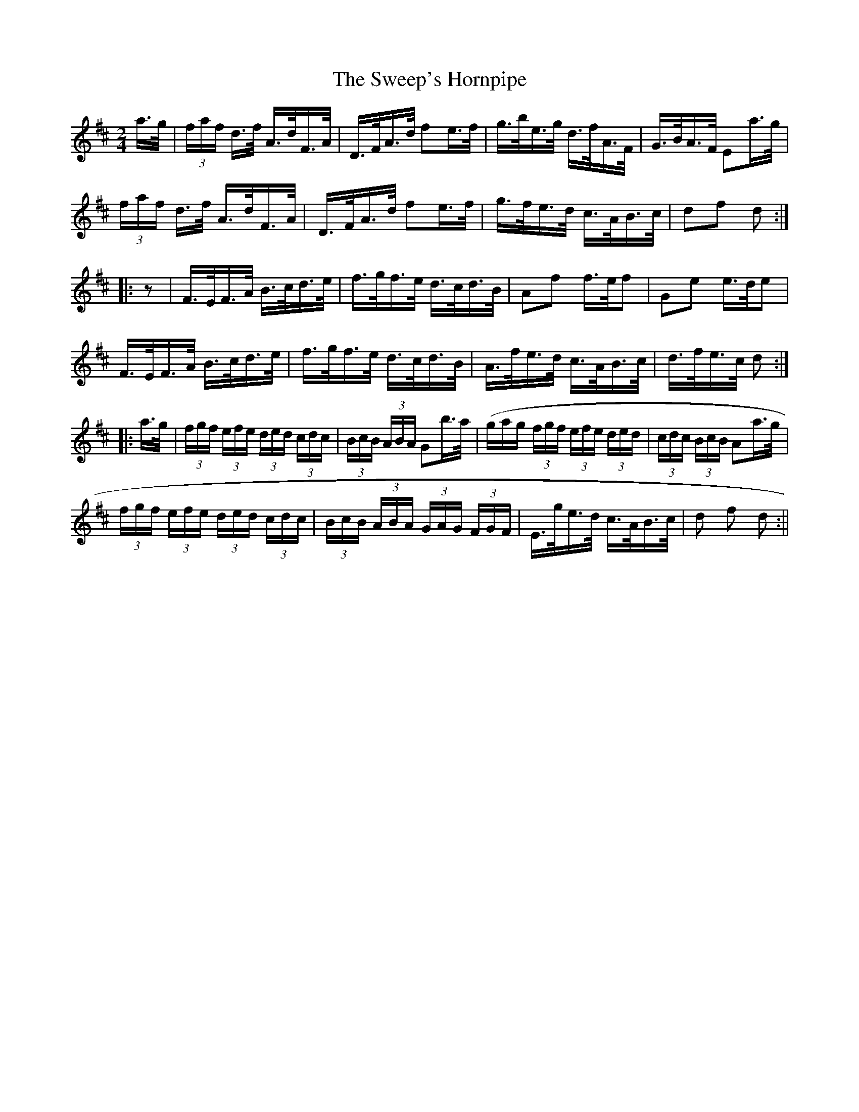X:1613
T:Sweep's Hornpipe, The
R:hornpipe
N:"Collected by J. O'Neill"
B:O'Neill's 1613
M:2/4
L:1/16
K:D
a>g | (3faf d>f A>dF>A | D>FA>d f2e>f | g>be>g d>fA>F | G>BA>F E2a>g |
(3faf d>f A>dF>A | D>FA>d f2e>f | g>fe>d c>AB>c | d2f2 d2 :|
|: z2 | F>EF>A B>cd>e | f>gf>e d>cd>B | A2f2 f>ef2 | G2e2 e>de2 |
F>EF>A B>cd>e | f>gf>e d>cd>B | A>fe>d c>AB>c | d>fe>c d2 :|
|: a>g | (3fgf (3efe (3ded (3cdc | (3BcB (3ABA G2b>a | (gag (3fgf (3efe (3ded | (3cdc (3BcB A2a>g |
(3fgf (3efe (3ded (3cdc | (3BcB (3ABA (3GAG (3FGF | E>ge>d c>AB>c | d2 f2 d2 :||
